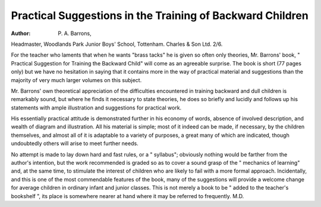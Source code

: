 Practical Suggestions in the Training of Backward Children
============================================================

:Author: P. A. Barrons,
Headmaster, Woodlands Park Junior
Boys' School, Tottenham. Charles & Son
Ltd. 2/6.

For the teacher who laments that when
he wants "brass tacks" he is given so often
only theories, Mr. Barrons' book, " Practical Suggestion for Training the Backward
Child" will come as an agreeable surprise.
The book is short (77 pages only) but we
have no hesitation in saying that it contains
more in the way of practical material and
suggestions than the majority of very much
larger volumes on this subject.

Mr. Barrons' own theoretical appreciation
of the difficulties encountered in training
backward and dull children is remarkably
sound, but where he finds it necessary to
state theories, he does so briefly and lucidly
and follows up his statements with ample
illustration and suggestions for practical
work.

His essentially practical attitude is demonstrated further in his economy of words,
absence of involved description, and wealth
of diagram and illustration. All his material
is simple; most of it indeed can be made,
if necessary, by the children themselves, and
almost all of it is adaptable to a variety of
purposes, a great many of which are indicated, though undoubtedly others will arise
to meet further needs.

No attempt is made to lay down hard and
fast rules, or a " syllabus"; obviously
nothing would be farther from the author's
intention, but the work recommended is
graded so as to cover a sound grasp of the
" mechanics of learning" and, at the same
time, to stimulate the interest of children
who are likely to fail with a more formal
approach. Incidentally, and this is one of the
most commendable features of the book,
many of the suggestions will provide a
welcome change for average children in
ordinary infant and junior classes.
This is not merely a book to be " added to
the teacher's bookshelf ", its place is somewhere nearer at hand where it may be
referred to frequently.
M.D.
